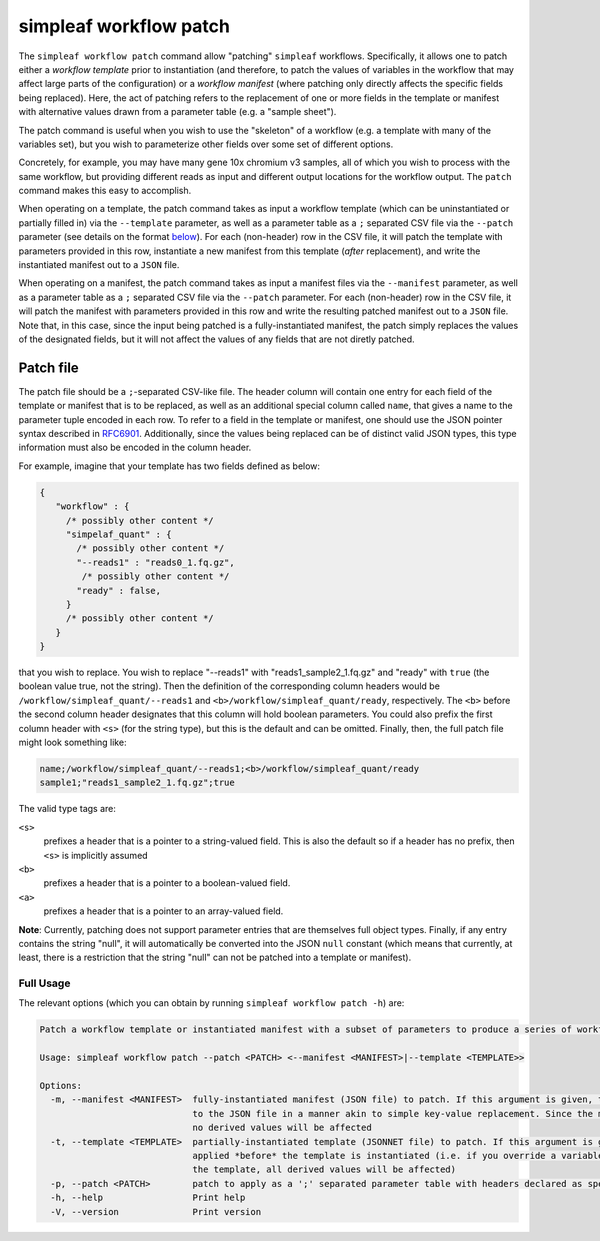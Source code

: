 simpleaf workflow patch
=======================

The ``simpleaf workflow patch`` command allow "patching" ``simpleaf`` workflows. Specifically, it allows one to patch either a *workflow template*
prior to instantiation (and therefore, to patch the values of variables in the workflow that may affect large parts of the configuration) or
a *workflow manifest* (where patching only directly affects the specific fields being replaced).  Here, the act of patching refers to the 
replacement of one or more fields in the template or manifest with alternative values drawn from a parameter table (e.g. a "sample sheet").

The patch command is useful when you wish to use the "skeleton" of a workflow (e.g. a template with many of the variables set), but you wish to 
parameterize other fields over some set of different options.  

Concretely, for example, you may have many gene 10x chromium v3 samples, all of which you wish to process with 
the same workflow, but providing different reads as input and different output locations for the workflow output.  The ``patch`` command 
makes this easy to accomplish.

When operating on a template, the patch command takes as input a workflow template (which can be uninstantiated or partially filled in) via the ``--template`` 
parameter, as well as a parameter table as a ``;`` separated CSV file via the ``--patch`` parameter (see details on the format `below <#patch-file>`_).  
For each (non-header) row in the CSV file, it will patch the template with parameters provided in this row, instantiate a new manifest from this template (*after* replacement), and 
write the instantiated manifest out to a ``JSON`` file.

When operating on a manifest, the patch command takes as input a manifest files via the ``--manifest`` 
parameter, as well as a parameter table as a ``;`` separated CSV file via the ``--patch`` parameter.  
For each (non-header) row in the CSV file, it will patch the manifest with parameters provided in 
this row and write the resulting patched manifest out to a ``JSON`` file. Note that, in this case, 
since the input being patched is a fully-instantiated manifest, the patch simply replaces the values 
of the designated fields, but it will not affect the values of any fields that are not diretly patched.


Patch file
~~~~~~~~~~

The patch file should be a ``;``-separated CSV-like file.  The header column will contain one entry for each field of the template or manifest
that is to be replaced, as well as an additional special column called ``name``, that gives a name to the parameter tuple encoded in each row.
To refer to a field in the template or manifest, one should use the JSON pointer syntax described in `RFC6901 <https://datatracker.ietf.org/doc/html/rfc6901>`_.
Additionally, since the values being replaced can be of distinct valid JSON types, this type information must also be encoded in the column header.

For example, imagine that your template has two fields defined as below:

.. code-block:: javascript

  {
     "workflow" : {
       /* possibly other content */
       "simpelaf_quant" : {
         /* possibly other content */
         "--reads1" : "reads0_1.fq.gz",
          /* possibly other content */
         "ready" : false,
       }
       /* possibly other content */
     }
  }


that you wish to replace. You wish to replace "--reads1" with "reads1_sample2_1.fq.gz" and "ready" with ``true`` (the boolean value true, not the string).
Then the definition of the corresponding column headers would be ``/workflow/simpleaf_quant/--reads1`` and ``<b>/workflow/simpleaf_quant/ready``, respectively.
The ``<b>`` before the second column header designates that this column will hold boolean parameters.  You could also prefix the first column header 
with ``<s>`` (for the string type), but this is the default and can be omitted.  Finally, then, the full patch file might look something like:

.. code-block:: console

   name;/workflow/simpleaf_quant/--reads1;<b>/workflow/simpleaf_quant/ready
   sample1;"reads1_sample2_1.fq.gz";true

The valid type tags are: 

``<s>`` 
  prefixes a header that is a pointer to a string-valued field. This is also the default
  so if a header has no prefix, then ``<s>`` is implicitly assumed

``<b>`` 
  prefixes a header that is a pointer to a boolean-valued field. 

``<a>`` 
  prefixes a header that is a pointer to an array-valued field. 

**Note**: Currently, patching does not support parameter entries that are
themselves full object types.  Finally, if any entry contains the string "null", 
it will automatically be converted into the JSON ``null`` constant 
(which means that currently, at least, there is a restriction that the 
string "null" can not be patched into a template or manifest).

Full Usage
^^^^^^^^^^

The relevant options (which you can obtain by running ``simpleaf workflow patch -h``) are:

.. code-block:: console

  Patch a workflow template or instantiated manifest with a subset of parameters to produce a series of workflow manifests

  Usage: simpleaf workflow patch --patch <PATCH> <--manifest <MANIFEST>|--template <TEMPLATE>>

  Options:
    -m, --manifest <MANIFEST>  fully-instantiated manifest (JSON file) to patch. If this argument is given, the patch is applied directly 
                               to the JSON file in a manner akin to simple key-value replacement. Since the manifest is fully-instantiated, 
                               no derived values will be affected
    -t, --template <TEMPLATE>  partially-instantiated template (JSONNET file) to patch. If this argument is given, the patch is 
                               applied *before* the template is instantiated (i.e. if you override a variable used elswhere in 
                               the template, all derived values will be affected)
    -p, --patch <PATCH>        patch to apply as a ';' separated parameter table with headers declared as specified in the documentation
    -h, --help                 Print help
    -V, --version              Print version

